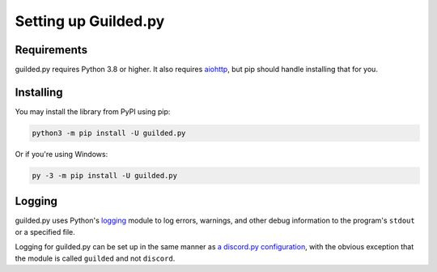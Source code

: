 Setting up Guilded.py
======================

Requirements
-------------

guilded.py requires Python 3.8 or higher. It also requires `aiohttp <https://docs.aiohttp.org/en/stable/index.html>`_,
but pip should handle installing that for you.

Installing
-----------

You may install the library from PyPI using pip:

.. code-block:: shell

    python3 -m pip install -U guilded.py

Or if you're using Windows:

.. code-block:: shell

    py -3 -m pip install -U guilded.py

Logging
--------

guilded.py uses Python's `logging <https://docs.python.org/3/library/logging.html#module-logging>`_
module to log errors, warnings, and other debug information to the program's
``stdout`` or a specified file.

Logging for guilded.py can be set up in the same manner as `a discord.py configuration <https://discordpy.readthedocs.io/en/latest/logging.html>`_,
with the obvious exception that the module is called ``guilded`` and not ``discord``\.

